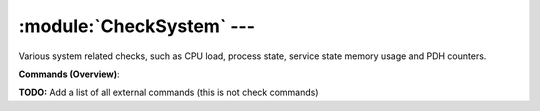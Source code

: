 .. default-domain:: nscp

.. module:: CheckSystem
    :synopsis: Various system related checks, such as CPU load, process state, service state memory usage and PDH counters.

==========================
:module:`CheckSystem` --- 
==========================
Various system related checks, such as CPU load, process state, service state memory usage and PDH counters.





**Commands (Overview)**: 

**TODO:** Add a list of all external commands (this is not check commands)






